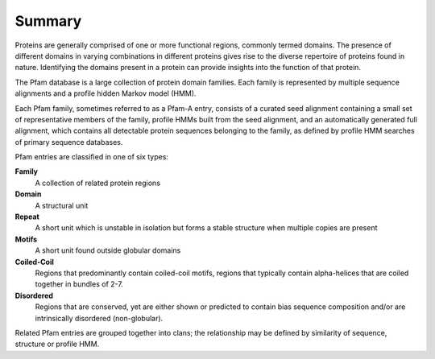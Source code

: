 .. _summary:

*******
Summary
*******

Proteins are generally comprised of one or more functional regions, commonly termed domains. The presence of different domains in varying combinations in different proteins gives rise to the diverse repertoire of proteins found in nature. Identifying the domains present in a protein can provide insights into the function of that protein.

The Pfam database is a large collection of protein domain families. Each family is represented by multiple sequence alignments and a profile hidden Markov model (HMM).

Each Pfam family, sometimes referred to as a Pfam-A entry, consists of a curated seed alignment containing a small set of representative members of the family, profile HMMs built from the seed alignment, and an automatically generated full alignment, which contains all detectable protein sequences belonging to the family, as defined by profile HMM searches of primary sequence databases.

Pfam entries are classified in one of six types:

**Family**
  A collection of related protein regions

**Domain**
  A structural unit

**Repeat**
  A short unit which is unstable in isolation but forms a stable structure when multiple copies are present

**Motifs**
  A short unit found outside globular domains

**Coiled-Coil**
  Regions that predominantly contain coiled-coil motifs, regions that typically contain alpha-helices that are coiled together in bundles of 2-7.

**Disordered**
  Regions that are conserved, yet are either shown or predicted to contain bias sequence composition and/or are intrinsically disordered (non-globular).

Related Pfam entries are grouped together into clans; the relationship may be defined by similarity of sequence, structure or profile HMM. 
